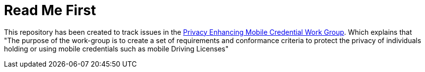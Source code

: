 = Read Me First

This repository has been created to track issues in the https://kantarainitiative.org/confluence/display/PEMCP/Privacy+Enhancing+Mobile+Credentials+%28PEMC%29+Home[Privacy Enhancing Mobile Credential Work Group]. Which explains that "The purpose of the work-group is to create a set of requirements and conformance criteria to protect the privacy of individuals holding or using mobile credentials such as mobile Driving Licenses"
